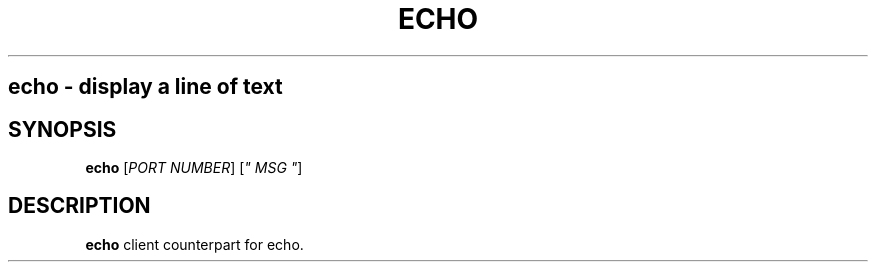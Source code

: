 .TH ECHO 1
.SH
echo \- display a line of text
.SH SYNOPSIS
.B echo
[\fIPORT NUMBER\fR]
[\fI" MSG "\fR]
.SH DESCRIPTION
.B echo
client counterpart for echo.
